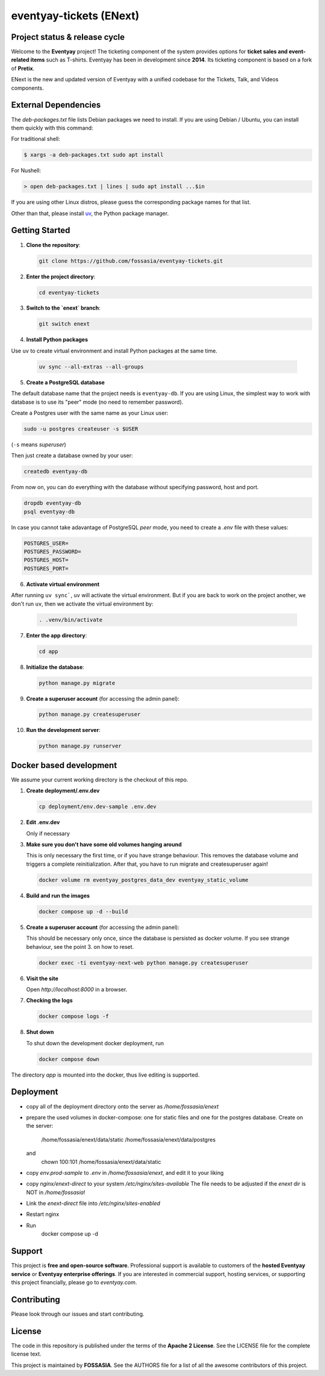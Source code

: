 eventyay-tickets (ENext)
========================

.. image:: https://codecov.io/gh/fossasia/eventyay-tickets/branch/master/graph/badge.svg
   :target: https://codecov.io/gh/pretix/pretix

Project status & release cycle
------------------------------

Welcome to the **Eventyay** project! The ticketing component of the system provides options for **ticket sales and event-related items** such as T-shirts. Eventyay has been in development since **2014**. Its ticketing component is based on a fork of **Pretix**.

ENext is the new and updated version of Eventyay with a unified codebase for the Tickets, Talk, and Videos components.

External Dependencies
---------------------

The *deb-packages.txt* file lists Debian packages we need to install.
If you are using Debian / Ubuntu, you can install them quickly with this command:

For traditional shell:

.. code-block:: bash

   $ xargs -a deb-packages.txt sudo apt install

For Nushell:

.. code-block:: nu

   > open deb-packages.txt | lines | sudo apt install ...$in


If you are using other Linux distros, please guess the corresponding package names for that list.

Other than that, please install `uv`_, the Python package manager.

Getting Started
---------------

1. **Clone the repository**:

   .. code-block:: bash

      git clone https://github.com/fossasia/eventyay-tickets.git

2. **Enter the project directory**:

   .. code-block:: bash

      cd eventyay-tickets

3. **Switch to the `enext` branch**:

   .. code-block:: bash

      git switch enext


4. **Install Python packages**

Use ``uv`` to create virtual environment and install Python packages at the same time.

  .. code-block:: sh

    uv sync --all-extras --all-groups


5. **Create a PostgreSQL database**

The default database name that the project needs is ``eventyay-db``. If you are using Linux, the simplest way
to work with database is to use its "peer" mode (no need to remember password).

Create a Postgres user with the same name as your Linux user:

.. code-block:: sh

   sudo -u postgres createuser -s $USER

(``-s`` means *superuser*)

Then just create a database owned by your user:

.. code-block:: sh

   createdb eventyay-db

From now on, you can do everything with the database without specifying password, host and port.

.. code-block:: sh

   dropdb eventyay-db
   psql eventyay-db

In case you cannot take adavantage of PostgreSQL *peer* mode, you need to create a *.env* file with these values:

.. code-block:: sh

   POSTGRES_USER=
   POSTGRES_PASSWORD=
   POSTGRES_HOST=
   POSTGRES_PORT=

6. **Activate virtual environment**

After running ``uv sync```, ``uv`` will activate the virtual environment. But if you are back
to work on the project another, we don't run ``uv``, then we activate the virtual environment by:


  .. code-block:: sh

    . .venv/bin/activate


7. **Enter the app directory**:

   .. code-block:: bash

      cd app

8. **Initialize the database**:

   .. code-block:: bash

      python manage.py migrate

9. **Create a superuser account** (for accessing the admin panel):

   .. code-block:: bash

      python manage.py createsuperuser

10. **Run the development server**:

    .. code-block:: bash

       python manage.py runserver



Docker based development
------------------------

We assume your current working directory is the checkout of this repo.

1. **Create deployment/.env.dev**

   .. code-block:: bash

      cp deployment/env.dev-sample .env.dev

2. **Edit .env.dev**

   Only if necessary

3. **Make sure you don't have some old volumes hanging around**

   This is only necessary the first time, or if you have strange behaviour.
   This removes the database volume and triggers a complete reinitialization.
   After that, you have to run migrate and createsuperuser again!

   .. code-block:: bash

      docker volume rm eventyay_postgres_data_dev eventyay_static_volume

4. **Build and run the images**

   .. code-block:: bash

      docker compose up -d --build

5. **Create a superuser account** (for accessing the admin panel):

   This should be necessary only once, since the database is persisted 
   as docker volume. If you see strange behaviour, see the point 3.
   on how to reset.

   .. code-block:: bash

      docker exec -ti eventyay-next-web python manage.py createsuperuser

6. **Visit the site**

   Open `http://localhost:8000` in a browser.

7. **Checking the logs**

   .. code-block:: bash

      docker compose logs -f


8. **Shut down**

   To shut down the development docker deployment, run

   .. code-block:: bash

      docker compose down

The directory `app` is mounted into the docker, thus live editing is supported.


Deployment
----------

* copy all of the deployment directory onto the server as `/home/fossasia/enext`
* prepare the used volumes in docker-compose: one for static files and one for
  the postgres database. Create on the server:
        /home/fossasia/enext/data/static
        /home/fossasia/enext/data/postgres
  and
        chown 100:101 /home/fossasia/enext/data/static
* copy `env.prod-sample` to `.env` in `/home/fossasia/enext`, and edit it to your
  liking
* copy `nginx/enext-direct` to your system `/etc/nginx/sites-available`
  The file needs to be adjusted if the `enext` dir is NOT in `/home/fossasia`!
* Link the `enext-direct` file into `/etc/nginx/sites-enabled`
* Restart nginx
* Run
        docker compose up -d

Support
-------

This project is **free and open-source software**. Professional support is available to customers of the **hosted Eventyay service** or **Eventyay enterprise offerings**. If you are interested in commercial support, hosting services, or supporting this project financially, please go to `eventyay.com`.

Contributing
------------

Please look through our issues and start contributing.

License
-------

The code in this repository is published under the terms of the **Apache 2 License**.
See the LICENSE file for the complete license text.

This project is maintained by **FOSSASIA**. See the AUTHORS file for a list of all the awesome contributors of this project.

.. _uv: https://docs.astral.sh/uv/getting-started/installation/
.. _installation guide: https://docs.eventyay.com/en/latest/admin/installation/index.html
.. _eventyay.com: https://eventyay.com
.. _blog: https://blog.eventyay.com


